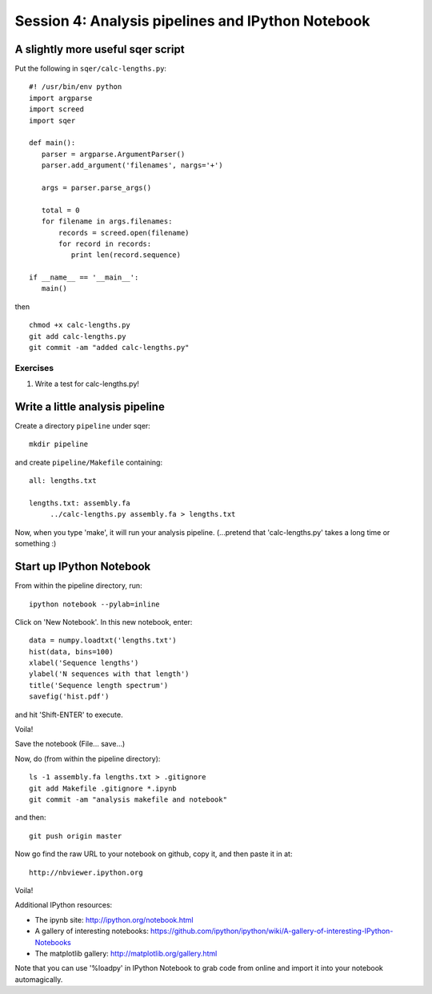 ==================================================
Session 4: Analysis pipelines and IPython Notebook
==================================================

A slightly more useful sqer script
----------------------------------

Put the following in ``sqer/calc-lengths.py``::

   #! /usr/bin/env python
   import argparse
   import screed
   import sqer

   def main():
      parser = argparse.ArgumentParser()
      parser.add_argument('filenames', nargs='+')

      args = parser.parse_args()

      total = 0
      for filename in args.filenames:
          records = screed.open(filename)
          for record in records:
             print len(record.sequence)

   if __name__ == '__main__':
      main()

then ::

   chmod +x calc-lengths.py
   git add calc-lengths.py
   git commit -am "added calc-lengths.py"

Exercises
~~~~~~~~~

1. Write a test for calc-lengths.py!

Write a little analysis pipeline
--------------------------------

Create a directory ``pipeline`` under sqer::

   mkdir pipeline

and create ``pipeline/Makefile`` containing::

   all: lengths.txt

   lengths.txt: assembly.fa
   	../calc-lengths.py assembly.fa > lengths.txt

.. @@grab assembly.fa from somewhere.

Now, when you type 'make', it will run your analysis pipeline.
(...pretend that 'calc-lengths.py' takes a long time or something :)

Start up IPython Notebook
-------------------------

From within the pipeline directory, run::

   ipython notebook --pylab=inline

Click on 'New Notebook'.  In this new notebook, enter::

   data = numpy.loadtxt('lengths.txt')
   hist(data, bins=100)
   xlabel('Sequence lengths')
   ylabel('N sequences with that length')
   title('Sequence length spectrum')
   savefig('hist.pdf')

and hit 'Shift-ENTER' to execute.

Voila!

Save the notebook (File... save...)

Now, do (from within the pipeline directory)::

   ls -1 assembly.fa lengths.txt > .gitignore
   git add Makefile .gitignore *.ipynb
   git commit -am "analysis makefile and notebook"

and then::

   git push origin master

Now go find the raw URL to your notebook on github, copy it, and then
paste it in at::

   http://nbviewer.ipython.org

Voila!

Additional IPython resources:

* The ipynb site: http://ipython.org/notebook.html
* A gallery of interesting notebooks: https://github.com/ipython/ipython/wiki/A-gallery-of-interesting-IPython-Notebooks
* The matplotlib gallery: http://matplotlib.org/gallery.html

Note that you can use '%loadpy' in IPython Notebook to grab code from online
and import it into your notebook automagically.

